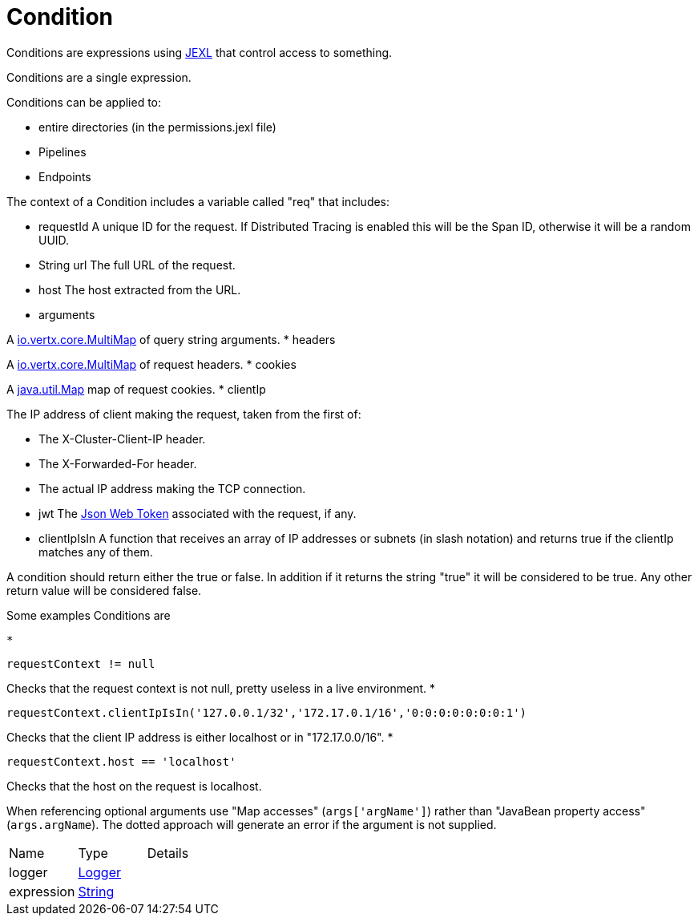 = Condition

Conditions are expressions using link:https://commons.apache.org/proper/commons-jexl/[JEXL]  that control access to something.

Conditions are a single expression.
 
 

Conditions can be applied to:
 
 * entire directories (in the permissions.jexl file)
 * Pipelines
 * Endpoints
 


The context of a Condition includes a variable called "req" that includes:
 
 * requestId
 A unique ID for the request.  If Distributed Tracing is enabled this will be the Span ID, otherwise it will be a random UUID.
 * String url
 The full URL of the request.
 * host
 The host extracted from the URL.
 * arguments
 

A link:https://vertx.io/docs/apidocs/io/vertx/core/MultiMap.html[io.vertx.core.MultiMap]  of query string arguments.
 * headers
 

A link:https://vertx.io/docs/apidocs/io/vertx/core/MultiMap.html[io.vertx.core.MultiMap]  of request headers.
 * cookies
 

A link:https://docs.oracle.com/en/java/javase/21/docs/api/java.base/java/util/Map.html[java.util.Map]  map of request cookies.
 * clientIp
 

The IP address of client making the request, taken from the first of:
 
 * The X-Cluster-Client-IP header.
 * The X-Forwarded-For header.
 * The actual IP address making the TCP connection.
 
* jwt
 The link:https://jwt.io/[Json Web Token]  associated with the request, if any.
 * clientIpIsIn
 A function that receives an array of IP addresses or subnets (in slash notation) and returns true if the clientIp matches any of them.
 


A condition should return either the true or false.
 In addition if it returns the string "true" it will be considered to be true.
 Any other return value will be considered false.
 

Some examples Conditions are
 
 * 
[source]
----
requestContext != null
----
Checks that the request context is not null, pretty useless in a live environment.
 * 
[source]
----
requestContext.clientIpIsIn('127.0.0.1/32','172.17.0.1/16','0:0:0:0:0:0:0:1')
----
Checks that the client IP address is either localhost or in "172.17.0.0/16".
 * 
[source]
----
requestContext.host == 'localhost'
----
Checks that the host on the request is localhost.
 
When referencing optional arguments use "Map accesses" (`+args['argName']+`) rather than "JavaBean property access" (`+args.argName+`).
 The dotted approach will generate an error if the argument is not supplied.
 



[cols="1,1a,4a",stripes=even]
|===
| Name
| Type
| Details


| logger
| link:https://www.slf4j.org/api/org/slf4j/Logger.html[Logger]
| 

| expression
| link:https://docs.oracle.com/en/java/javase/21/docs/api/java.base/java/lang/String.html[String]
| 

|===
